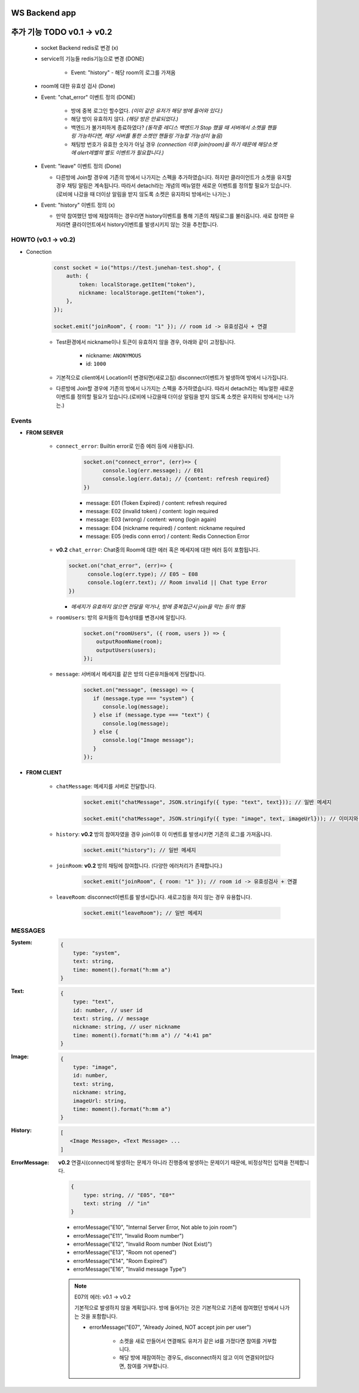 WS Backend app
--------------

추가 기능 TODO v0.1 -> v0.2
---------------------------

   - socket Backend redis로 변경 (x)
   - service의 기능들 redis기능으로 변경 (DONE)

      - Event: "history" - 해당 room의 로그를 가져옴

   - room에 대한 유효성 검사 (Done)
   - Event: "chat_error" 이벤트 정의 (DONE)

      - 방에 중복 로그인 할수없다. *(이미 같은 유저가 해당 방에 들어와 있다.)*
      - 해당 방이 유효하지 않다. *(해당 방은 만료되었다.)*
      - 백엔드가 불가피하게 종료하였다? *(동작중 레디스 백엔드가 Stop 했을 때 서버에서 소켓을 핸들링 가능하다면, 해당 서버를 통한 소켓만 핸들링 가능할 가능성이 높음)*
      - 채팅방 번호가 유효한 숫자가 아닐 경우 *(connection 이후 join(room)을 하기 때문에 해당소켓에 alert레벨의 별도 이벤트가 필요합니다.)*

   - Event: "leave" 이벤트 정의 (Done)

     - 다른방에 Join할 경우에 기존의 방에서 나가지는 스펙을 추가하였습니다. 하지만 클라이언트가 소켓을 유지할 경우 채팅 알림은 계속됩니다. 따라서 detach라는 개념의 메뉴얼한 새로운 이벤트를 정의할 필요가 있습니다.(로비에 나갔을 때 더이상 알림을 받지 않도록 소켓은 유지하되 방에서는 나가는.)

   - Event: "history" 이벤트 정의 (x)

     - 만약 참여했던 방에 재참여하는 경우라면 history이벤트를 통해 기존의 채팅로그를 불러옵니다. 새로 참여한 유저라면 클라이언트에서 history이벤트를 발생시키지 않는 것을 추천합니다.

HOWTO (v0.1 -> v0.2)
^^^^^^^^^^^^^^^^^^^^

- Conection

   .. code-block:: javascript

      const socket = io("https://test.junehan-test.shop", {
          auth: {
              token: localStorage.getItem("token"),
              nickname: localStorage.getItem("token"),
          },
      });

      socket.emit("joinRoom", { room: "1" }); // room id -> 유효성검사 + 연결

   - Test환경에서 nickname이나 토큰이 유효하지 않을 경우, 아래와 같이 고정됩니다.

      - nickname: ``ANONYMOUS``
      - id: ``1000``

   - 기본적으로 client에서 Location이 변경되면(새로고침) disconnect이벤트가 발생하여 방에서 나가집니다.

   - 다른방에 Join할 경우에 기존의 방에서 나가지는 스펙을 추가하였습니다. 따라서 detach라는 메뉴얼한 새로운 이벤트를 정의할 필요가 있습니다.(로비에 나갔을때 더이상 알림을 받지 않도록 소켓은 유지하되 방에서는 나가는.)
Events
^^^^^^

- **FROM SERVER**

   - ``connect_error``\: Builtin error로 인증 에러 등에 사용됩니다.

      .. code-block:: javascript

         socket.on("connect_error", (err)=> {
               console.log(err.message); // E01
               console.log(err.data); // {content: refresh required}
         })

      - message: E01 (Token Expired) / content: refresh required
      - message: E02 (invalid token) / content: login required
      - message: E03 (wrong)  / content: wrong (login again)
      - message: E04 (nickname required)  / content: nickname required
      - message: E05 (redis conn error)  / content: Redis Connection Error

   -  **v0.2** ``chat_error``\: Chat중의 Room에 대한 에러 혹은 메세지에 대한 에러 등이 포함됩니다.

      .. code-block:: javascript

         socket.on("chat_error", (err)=> {
               console.log(err.type); // E05 ~ E08
               console.log(err.text); // Room invalid || Chat type Error
         })

      - *메세지가 유효하지 않으면 전달을 막거나, 방에 중복접근시 join을 막는 등의 행동*

   - ``roomUsers``\: 방의 유저들의 접속상태를 변경시에 알립니다.

      .. code-block:: javascript

         socket.on("roomUsers", ({ room, users }) => {
             outputRoomName(room);
             outputUsers(users);
         });

   - ``message``\: 서버에서 메세지를 같은 방의 다른유저들에게 전달합니다.

      .. code-block:: javascript

         socket.on("message", (message) => {
            if (message.type === "system") {
               console.log(message);
            } else if (message.type === "text") {
               console.log(message);
            } else {
               console.log("Image message");
            }
         });

- **FROM CLIENT**

   - ``chatMessage``\: 메세지를 서버로 전달합니다.

      .. code-block:: javascript

         socket.emit("chatMessage", JSON.stringify({ type: "text", text})); // 일반 메세지

         socket.emit("chatMessage", JSON.stringify({ type: "image", text, imageUrl})); // 이미지와 메세지

   - ``history``\: **v0.2** 방의 참여자였을 경우 join이후 이 이벤트를 발생시키면 기존의 로그를 가져옵니다.

      .. code-block:: javascript

         socket.emit("history"); // 일반 메세지

   - ``joinRoom``\: **v0.2**  방의 채팅에 참여합니다. (다양한 에러처리가 존재합니다.)

      .. code-block:: javascript

         socket.emit("joinRoom", { room: "1" }); // room id -> 유효성검사 + 연결

   - ``leaveRoom``\: disconnect이벤트를 발생시킵니다. 새로고침을 하지 않는 경우 유용합니다.

      .. code-block:: javascript

         socket.emit("leaveRoom"); // 일반 메세지



MESSAGES
^^^^^^^^

:System:

   .. code-block:: json

      {
          type: "system",
          text: string,
          time: moment().format("h:mm a")
      }

:Text:

   .. code-block:: json

      {
          type: "text",
          id: number, // user id
          text: string, // message
          nickname: string, // user nickname
          time: moment().format("h:mm a") // "4:41 pm"
      }

:Image:

   .. code-block:: json

      {
          type: "image",
          id: number,
          text: string,
          nickname: string,
          imageUrl: string,
          time: moment().format("h:mm a")
      }

:History:

   .. code-block:: json

      [
         <Image Message>, <Text Message> ...
      ]

:ErrorMessage: **v0.2** 연결시(connect)에 발생하는 문제가 아니라 진행중에 발생하는 문제이기 때문에, 비정상적인 입력을 전제합니다.

   .. code-block:: json

      {
          type: string, // "E05", "E0*"
          text: string  // "in" 
      }

   - errorMessage("E10", "Internal Server Error, Not able to join room")
   - errorMessage("E11", "Invalid Room number")
   - errorMessage("E12", "Invalid Room number (Not Exist)")
   - errorMessage("E13", "Room not opened")
   - errorMessage("E14", "Room Expired")
   - errorMessage("E16", "Invalid message Type")

   .. note::

      E07의 에러: v0.1 -> v0.2

      기본적으로 발생하지 않을 계획입니다.
      방에 들어가는 것은 기본적으로 기존에 참여했던 방에서 나가는 것을 포함합니다.

      - errorMessage("E07", "Already Joined, NOT accept join per user")

         - 소켓을 새로 만들어서 연결해도 유저가 같은 id를 가졌다면 참여를 거부합니다.
         - 해당 방에 재참여하는 경우도, disconnect하지 않고 이미 연결되어있다면, 참여를 거부합니다.


